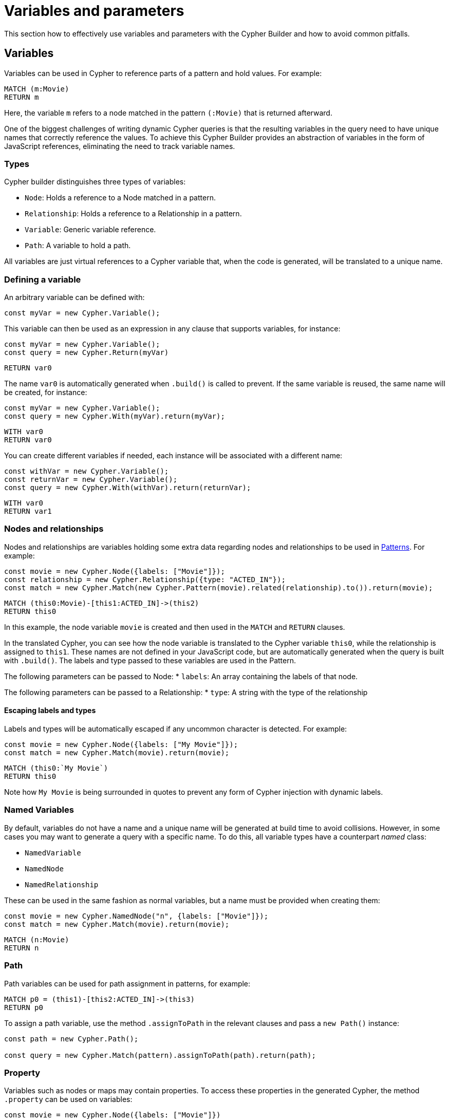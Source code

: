 = Variables and parameters

This section how to effectively use variables and parameters with the Cypher Builder and how to avoid common pitfalls.

== Variables
Variables can be used in Cypher to reference parts of a pattern and hold values.
For example:

```Cypher
MATCH (m:Movie)
RETURN m
```

Here, the variable `m` refers to a node matched in the pattern `(:Movie)` that is returned afterward.

One of the biggest challenges of writing dynamic Cypher queries is that the resulting variables in the query need to have unique names that correctly reference the values. To achieve this Cypher Builder provides an abstraction of variables in the form of JavaScript references, eliminating the need to track variable names.

=== Types

Cypher builder distinguishes three types of variables:

* `Node`: Holds a reference to a Node matched in a pattern.
* `Relationship`: Holds a reference to a Relationship in a pattern.
* `Variable`: Generic variable reference.
* `Path`: A variable to hold a path.

All variables are just virtual references to a Cypher variable that, when the code is generated, will be translated to a unique name.


=== Defining a variable

An arbitrary variable can be defined with:

```javascript
const myVar = new Cypher.Variable();
```

This variable can then be used as an expression in any clause that supports variables, for instance:

```javascript
const myVar = new Cypher.Variable();
const query = new Cypher.Return(myVar)
```

```cypher
RETURN var0
```

The name `var0` is automatically generated when `.build()` is called to prevent. If the same variable is reused, the same name will be created, for instance:

```javascript
const myVar = new Cypher.Variable();
const query = new Cypher.With(myVar).return(myVar);
```

```cypher
WITH var0
RETURN var0
```

You can create different variables if needed, each instance will be associated with a different name:

```javascript
const withVar = new Cypher.Variable();
const returnVar = new Cypher.Variable();
const query = new Cypher.With(withVar).return(returnVar);
```

```cypher
WITH var0
RETURN var1
```

=== Nodes and relationships

Nodes and relationships are variables holding some extra data regarding nodes and relationships to be used in xref:patterns.adoc[Patterns].
For example:

```javascript
const movie = new Cypher.Node({labels: ["Movie"]});
const relationship = new Cypher.Relationship({type: "ACTED_IN"});
const match = new Cypher.Match(new Cypher.Pattern(movie).related(relationship).to()).return(movie);
```

```Cypher
MATCH (this0:Movie)-[this1:ACTED_IN]->(this2)
RETURN this0
```

In this example, the node variable `movie` is created and then used in the `MATCH` and `RETURN` clauses.

In the translated Cypher, you can see how the node variable is translated to the Cypher variable `this0`, while the relationship is assigned to `this1`. These names are not defined in your JavaScript code, but are automatically generated when the query is built with `.build()`. The labels and type passed to these variables are used in the Pattern.

The following parameters can be passed to Node:
* `labels`: An array containing the labels of that node.

The following parameters can be passed to a Relationship:
* `type`: A string with the type of the relationship


==== Escaping labels and types

Labels and types will be automatically escaped if any uncommon character is detected. For example:

```javascript
const movie = new Cypher.Node({labels: ["My Movie"]});
const match = new Cypher.Match(movie).return(movie);
```

```Cypher
MATCH (this0:`My Movie`)
RETURN this0
```

Note how `My Movie` is being surrounded in quotes to prevent any form of Cypher injection with dynamic labels.

=== Named Variables

By default, variables do not have a name and a unique name will be generated at build time to avoid collisions. However, in some cases you may want to generate a query with a specific name. To do this, all variable types have a counterpart _named_ class:

* `NamedVariable`
* `NamedNode`
* `NamedRelationship`

These can be used in the same fashion as normal variables, but a name must be provided when creating them:

```javascript
const movie = new Cypher.NamedNode("n", {labels: ["Movie"]});
const match = new Cypher.Match(movie).return(movie);
```

```Cypher
MATCH (n:Movie)
RETURN n
```


=== Path
Path variables can be used for path assignment in patterns, for example:

```cypher
MATCH p0 = (this1)-[this2:ACTED_IN]->(this3)
RETURN p0
```

To assign a path variable, use the method `.assignToPath` in the relevant clauses and pass a `new Path()` instance:

```javascript
const path = new Cypher.Path();

const query = new Cypher.Match(pattern).assignToPath(path).return(path);
```

=== Property
Variables such as nodes or maps may contain properties. To access these properties in the generated Cypher, the method `.property` can be used on variables:

```javascript
const movie = new Cypher.Node({labels: ["Movie"]})
const query = new Cypher.Match(movie).return(movie.property("title"));
```

```cypher
MATCH(this0:Movie)
RETURN this0.title
```

==== Nested properties
Nested properties can also be accessed, either by passing multiple parameters or concatenating calls to `.property`:

```javascript
new Cypher.Variable().property("movie", "title");
new Cypher.Variable().property("movie").property("title")
```

In both cases, the resulting Cypher will look like:

```cypher
var0.movie.title
```

==== Using expressions
Expressions can also be used as a property key, to dynamically access properties:

```javascript
const movie = new Cypher.Node({labels: ["Movie"]})
const query = new Cypher.Match(movie).return(movie.property(Cypher.plus(new Cypher.Param("ti"), new Cypher.Literal("tle"))));
```

This will automatically use square brackets `[]` notation to safely execute the expression:

```cypher
MATCH(this0:Movie)
RETURN this0[($param0 + $param1)]
```

==== Index
Like properties, an index can also be accessed through the method `.index`:

```javascript
new Cypher.Variable().index(2);
```

```cypher
var0[2]
```


== Parameters
Parameters can be created by using the class `Param`. Parameters behave similar to variables, however they contain a defined value, that will automatically be returned as part of the parameters when the `.build()` method is called

// TODO

== Literal

=== NULL


== `WITH` and aliasing

¿?


== Environment

